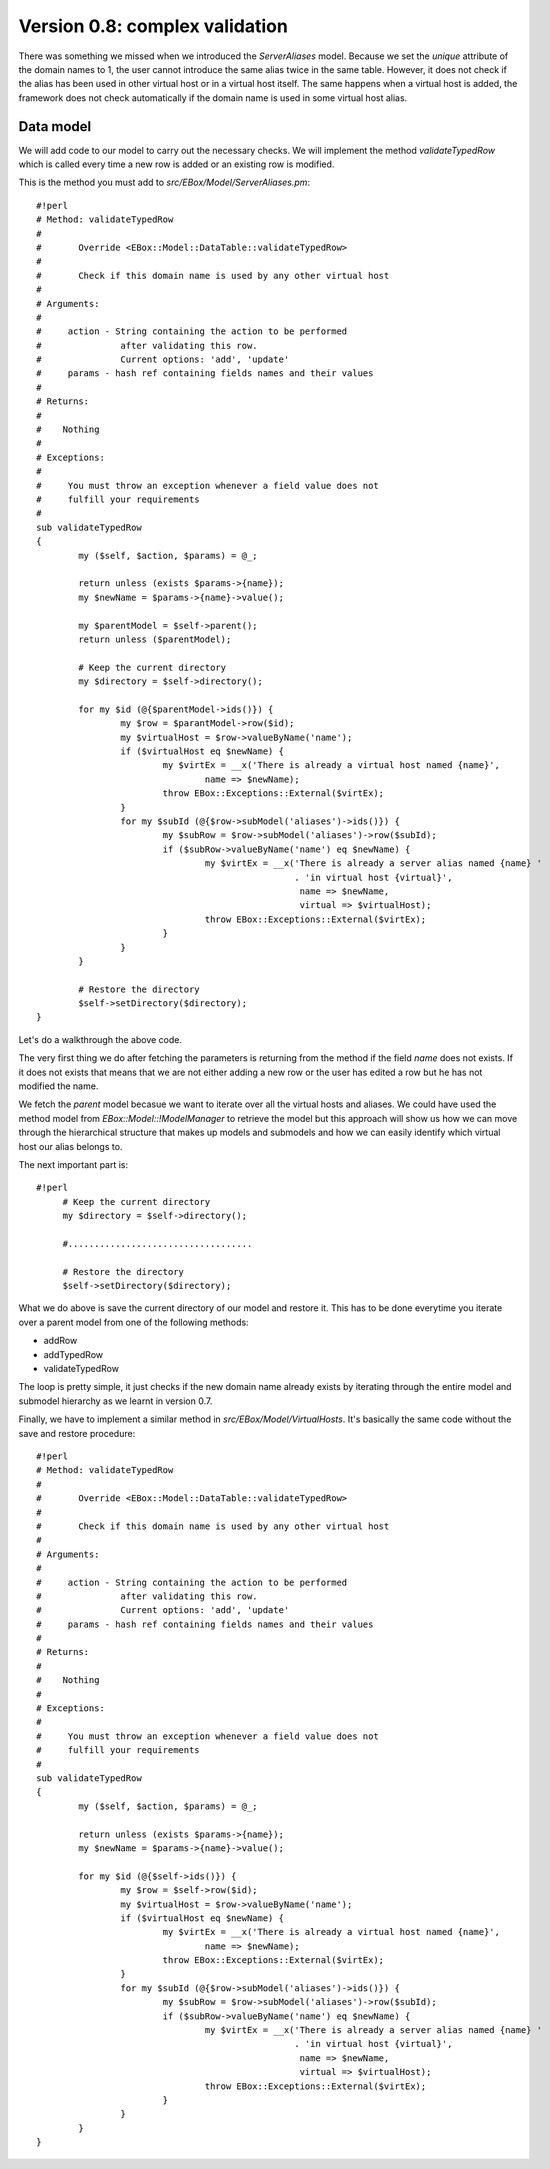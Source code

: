 ===============================
Version 0.8: complex validation
===============================

There was something we missed when we introduced the *ServerAliases* model. Because we set the *unique* attribute of the domain names to 1, the user cannot introduce the same alias twice in the same table. However, it does not check if the alias has been used in other virtual host or in a virtual host itself. The same happens when a virtual host is added, the framework does not check automatically if the domain name is used in some virtual host alias.

Data model
==========

We will add code to our model to carry out the necessary checks. We will implement the method *validateTypedRow* which is called every time a new row is added or an existing row is modified.

This is the method you must add to *src/EBox/Model/ServerAliases.pm*::

    #!perl
    # Method: validateTypedRow
    #
    #       Override <EBox::Model::DataTable::validateTypedRow>
    #
    #       Check if this domain name is used by any other virtual host
    #
    # Arguments:
    #
    #     action - String containing the action to be performed
    #               after validating this row.
    #               Current options: 'add', 'update'
    #     params - hash ref containing fields names and their values
    #
    # Returns:
    #
    #    Nothing
    #
    # Exceptions:
    #
    #     You must throw an exception whenever a field value does not
    #     fulfill your requirements
    #
    sub validateTypedRow
    {
            my ($self, $action, $params) = @_;

            return unless (exists $params->{name});
            my $newName = $params->{name}->value();

            my $parentModel = $self->parent();
            return unless ($parentModel);

            # Keep the current directory
            my $directory = $self->directory();

            for my $id (@{$parentModel->ids()}) {
                    my $row = $parantModel->row($id);
                    my $virtualHost = $row->valueByName('name');
                    if ($virtualHost eq $newName) {
                            my $virtEx = __x('There is already a virtual host named {name}',
                                    name => $newName);
                            throw EBox::Exceptions::External($virtEx);
                    }
                    for my $subId (@{$row->subModel('aliases')->ids()}) {
                            my $subRow = $row->subModel('aliases')->row($subId);
                            if ($subRow->valueByName('name') eq $newName) {
                                    my $virtEx = __x('There is already a server alias named {name} '
                                                     . 'in virtual host {virtual}',
                                                      name => $newName,
                                                      virtual => $virtualHost);
                                    throw EBox::Exceptions::External($virtEx);
                            }
                    }
            }

            # Restore the directory
            $self->setDirectory($directory);
    }

Let's do a walkthrough the above code.

The very first thing we do after fetching the parameters is returning from the method if the field *name* does not exists. If it does not exists that means that we are not either adding a new row or the user has edited a row but he has not modified the name.

We fetch the *parent* model becasue we want to iterate over all the virtual hosts and aliases. We could have used the method model from *EBox::Model::!ModelManager* to retrieve the model but this approach will show us how we can move through the hierarchical structure that makes up models and submodels and how we can easily identify which virtual host our alias belongs to.

The next important part is::

    #!perl
         # Keep the current directory
         my $directory = $self->directory();

         #...................................

         # Restore the directory
         $self->setDirectory($directory);

What we do above is save the current directory of our model and restore it. This has to be done everytime you iterate over a parent model from one of the following methods:

* addRow
* addTypedRow
* validateTypedRow


The loop is pretty simple, it just checks if the new domain name already exists by iterating through the entire model and submodel hierarchy as we learnt in version 0.7.

Finally, we have to implement a similar method in *src/EBox/Model/VirtualHosts*. It's basically the same code without the save and restore procedure::

    #!perl
    # Method: validateTypedRow
    #
    #       Override <EBox::Model::DataTable::validateTypedRow>
    #
    #       Check if this domain name is used by any other virtual host
    #
    # Arguments:
    #
    #     action - String containing the action to be performed
    #               after validating this row.
    #               Current options: 'add', 'update'
    #     params - hash ref containing fields names and their values
    #
    # Returns:
    #
    #    Nothing
    #
    # Exceptions:
    #
    #     You must throw an exception whenever a field value does not
    #     fulfill your requirements
    #
    sub validateTypedRow
    {
            my ($self, $action, $params) = @_;

            return unless (exists $params->{name});
            my $newName = $params->{name}->value();

            for my $id (@{$self->ids()}) {
                    my $row = $self->row($id);
                    my $virtualHost = $row->valueByName('name');
                    if ($virtualHost eq $newName) {
                            my $virtEx = __x('There is already a virtual host named {name}',
                                    name => $newName);
                            throw EBox::Exceptions::External($virtEx);
                    }
                    for my $subId (@{$row->subModel('aliases')->ids()}) {
                            my $subRow = $row->subModel('aliases')->row($subId);
                            if ($subRow->valueByName('name') eq $newName) {
                                    my $virtEx = __x('There is already a server alias named {name} '
                                                     . 'in virtual host {virtual}',
                                                      name => $newName,
                                                      virtual => $virtualHost);
                                    throw EBox::Exceptions::External($virtEx);
                            }
                    }
            }
    }
